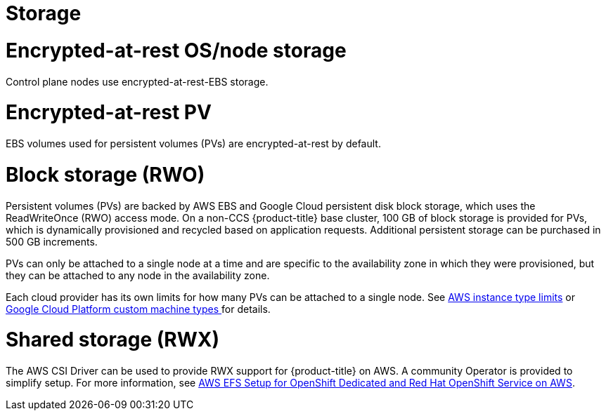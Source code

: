 
// Module included in the following assemblies:
//
// * osd_architecture/osd_policy/osd-service-definition.adoc

[id="sdpolicy-storage_{context}"]
= Storage

[id="encrypt-rest-node_{context}"]
= Encrypted-at-rest OS/node storage
Control plane nodes use encrypted-at-rest-EBS storage.

[id="encrypt-rest-pv_{context}"]
= Encrypted-at-rest PV
EBS volumes used for persistent volumes (PVs) are encrypted-at-rest by default.

[id="block-storage_{context}"]
= Block storage (RWO)
Persistent volumes (PVs) are backed by AWS EBS and Google Cloud persistent disk block storage, which uses the ReadWriteOnce (RWO) access mode. On a non-CCS {product-title} base cluster, 100 GB of block storage is provided for PVs, which is dynamically provisioned and recycled based on application requests. Additional persistent storage can be purchased in 500 GB increments.

PVs can only be attached to a single node at a time and are specific to the availability zone in which they were provisioned, but they can be attached to any node in the availability zone.

Each cloud provider has its own limits for how many PVs can be attached to a single node. See link:https://docs.aws.amazon.com/AWSEC2/latest/UserGuide/volume_limits.html#instance-type-volume-limits[AWS instance type limits] or link:https://cloud.google.com/compute/docs/machine-types#custom_machine_types[Google Cloud Platform custom machine types ] for details.

[id="shared-storage_{context}"]
= Shared storage (RWX)

The AWS CSI Driver can be used to provide RWX support for {product-title} on AWS. A community Operator is provided to simplify setup. For more information, see link:https://access.redhat.com/articles/5025181[AWS EFS Setup for OpenShift Dedicated and Red Hat OpenShift Service on AWS].
